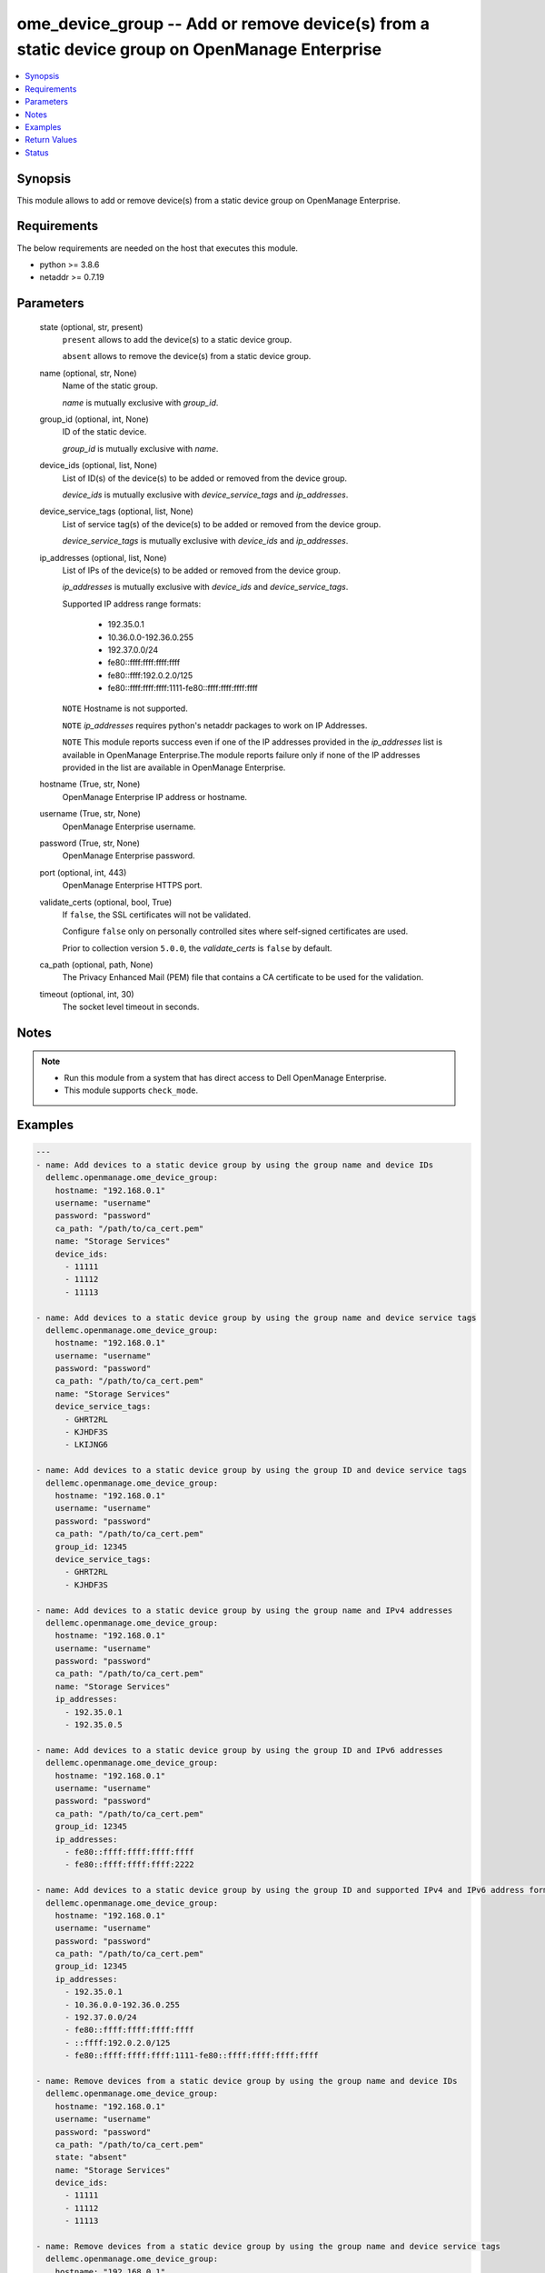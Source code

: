.. _ome_device_group_module:


ome_device_group -- Add or remove device(s) from a static device group on OpenManage Enterprise
===============================================================================================

.. contents::
   :local:
   :depth: 1


Synopsis
--------

This module allows to add or remove device(s) from a static device group on OpenManage Enterprise.



Requirements
------------
The below requirements are needed on the host that executes this module.

- python >= 3.8.6
- netaddr >= 0.7.19



Parameters
----------

  state (optional, str, present)
    ``present`` allows to add the device(s) to a static device group.

    ``absent`` allows to remove the device(s) from a static device group.


  name (optional, str, None)
    Name of the static group.

    *name* is mutually exclusive with *group_id*.


  group_id (optional, int, None)
    ID of the static device.

    *group_id* is mutually exclusive with *name*.


  device_ids (optional, list, None)
    List of ID(s) of the device(s) to be added or removed from the device group.

    *device_ids* is mutually exclusive with *device_service_tags* and *ip_addresses*.


  device_service_tags (optional, list, None)
    List of service tag(s) of the device(s) to be added or removed from the device group.

    *device_service_tags* is mutually exclusive with *device_ids* and *ip_addresses*.


  ip_addresses (optional, list, None)
    List of IPs of the device(s) to be added or removed from the device group.

    *ip_addresses* is mutually exclusive with *device_ids* and *device_service_tags*.

    Supported  IP address range formats:

        - 192.35.0.1

        - 10.36.0.0-192.36.0.255

        - 192.37.0.0/24

        - fe80::ffff:ffff:ffff:ffff

        - fe80::ffff:192.0.2.0/125

        - fe80::ffff:ffff:ffff:1111-fe80::ffff:ffff:ffff:ffff

    ``NOTE`` Hostname is not supported.

    ``NOTE`` *ip_addresses* requires python's netaddr packages to work on IP Addresses.

    ``NOTE`` This module reports success even if one of the IP addresses provided in the *ip_addresses* list is available in OpenManage Enterprise.The module reports failure only if none of the IP addresses provided in the list are available in OpenManage Enterprise.


  hostname (True, str, None)
    OpenManage Enterprise IP address or hostname.


  username (True, str, None)
    OpenManage Enterprise username.


  password (True, str, None)
    OpenManage Enterprise password.


  port (optional, int, 443)
    OpenManage Enterprise HTTPS port.


  validate_certs (optional, bool, True)
    If ``false``, the SSL certificates will not be validated.

    Configure ``false`` only on personally controlled sites where self-signed certificates are used.

    Prior to collection version ``5.0.0``, the *validate_certs* is ``false`` by default.


  ca_path (optional, path, None)
    The Privacy Enhanced Mail (PEM) file that contains a CA certificate to be used for the validation.


  timeout (optional, int, 30)
    The socket level timeout in seconds.





Notes
-----

.. note::
   - Run this module from a system that has direct access to Dell OpenManage Enterprise.
   - This module supports ``check_mode``.




Examples
--------

.. code-block:: yaml+jinja

    
    ---
    - name: Add devices to a static device group by using the group name and device IDs
      dellemc.openmanage.ome_device_group:
        hostname: "192.168.0.1"
        username: "username"
        password: "password"
        ca_path: "/path/to/ca_cert.pem"
        name: "Storage Services"
        device_ids:
          - 11111
          - 11112
          - 11113

    - name: Add devices to a static device group by using the group name and device service tags
      dellemc.openmanage.ome_device_group:
        hostname: "192.168.0.1"
        username: "username"
        password: "password"
        ca_path: "/path/to/ca_cert.pem"
        name: "Storage Services"
        device_service_tags:
          - GHRT2RL
          - KJHDF3S
          - LKIJNG6

    - name: Add devices to a static device group by using the group ID and device service tags
      dellemc.openmanage.ome_device_group:
        hostname: "192.168.0.1"
        username: "username"
        password: "password"
        ca_path: "/path/to/ca_cert.pem"
        group_id: 12345
        device_service_tags:
          - GHRT2RL
          - KJHDF3S

    - name: Add devices to a static device group by using the group name and IPv4 addresses
      dellemc.openmanage.ome_device_group:
        hostname: "192.168.0.1"
        username: "username"
        password: "password"
        ca_path: "/path/to/ca_cert.pem"
        name: "Storage Services"
        ip_addresses:
          - 192.35.0.1
          - 192.35.0.5

    - name: Add devices to a static device group by using the group ID and IPv6 addresses
      dellemc.openmanage.ome_device_group:
        hostname: "192.168.0.1"
        username: "username"
        password: "password"
        ca_path: "/path/to/ca_cert.pem"
        group_id: 12345
        ip_addresses:
          - fe80::ffff:ffff:ffff:ffff
          - fe80::ffff:ffff:ffff:2222

    - name: Add devices to a static device group by using the group ID and supported IPv4 and IPv6 address formats.
      dellemc.openmanage.ome_device_group:
        hostname: "192.168.0.1"
        username: "username"
        password: "password"
        ca_path: "/path/to/ca_cert.pem"
        group_id: 12345
        ip_addresses:
          - 192.35.0.1
          - 10.36.0.0-192.36.0.255
          - 192.37.0.0/24
          - fe80::ffff:ffff:ffff:ffff
          - ::ffff:192.0.2.0/125
          - fe80::ffff:ffff:ffff:1111-fe80::ffff:ffff:ffff:ffff

    - name: Remove devices from a static device group by using the group name and device IDs
      dellemc.openmanage.ome_device_group:
        hostname: "192.168.0.1"
        username: "username"
        password: "password"
        ca_path: "/path/to/ca_cert.pem"
        state: "absent"
        name: "Storage Services"
        device_ids:
          - 11111
          - 11112
          - 11113

    - name: Remove devices from a static device group by using the group name and device service tags
      dellemc.openmanage.ome_device_group:
        hostname: "192.168.0.1"
        username: "username"
        password: "password"
        ca_path: "/path/to/ca_cert.pem"
        state: "absent"
        name: "Storage Services"
        device_service_tags:
          - GHRT2RL
          - KJHDF3S
          - LKIJNG6

    - name: Remove devices from a static device group by using the group ID and device service tags
      dellemc.openmanage.ome_device_group:
        hostname: "192.168.0.1"
        username: "username"
        password: "password"
        ca_path: "/path/to/ca_cert.pem"
        state: "absent"
        group_id: 12345
        device_service_tags:
          - GHRT2RL
          - KJHDF3S

    - name: Remove devices from a static device group by using the group name and IPv4 addresses
      dellemc.openmanage.ome_device_group:
        hostname: "192.168.0.1"
        username: "username"
        password: "password"
        ca_path: "/path/to/ca_cert.pem"
        state: "absent"
        name: "Storage Services"
        ip_addresses:
          - 192.35.0.1
          - 192.35.0.5

    - name: Remove devices from a static device group by using the group ID and IPv6 addresses
      dellemc.openmanage.ome_device_group:
        hostname: "192.168.0.1"
        username: "username"
        password: "password"
        ca_path: "/path/to/ca_cert.pem"
        state: "absent"
        group_id: 12345
        ip_addresses:
          - fe80::ffff:ffff:ffff:ffff
          - fe80::ffff:ffff:ffff:2222

    - name: Remove devices from a static device group by using the group ID and supported IPv4 and IPv6 address formats.
      dellemc.openmanage.ome_device_group:
        hostname: "192.168.0.1"
        username: "username"
        password: "password"
        ca_path: "/path/to/ca_cert.pem"
        state: "absent"
        group_id: 12345
        ip_addresses:
          - 192.35.0.1
          - 10.36.0.0-192.36.0.255
          - 192.37.0.0/24
          - fe80::ffff:ffff:ffff:ffff
          - ::ffff:192.0.2.0/125
          - fe80::ffff:ffff:ffff:1111-fe80::ffff:ffff:ffff:ffff



Return Values
-------------

msg (always, str, ['Successfully added member(s) to the device group.'])
  Overall status of the device group settings.


group_id (success, int, 21078)
  ID of the group.


ip_addresses_added (success, list, 21078)
  IP Addresses which are added to the device group.


error_info (on HTTP error, dict, {'error': {'code': 'Base.1.0.GeneralError', 'message': 'A general error has occurred. See ExtendedInfo for more information.', '@Message.ExtendedInfo': [{'MessageId': 'GEN1234', 'RelatedProperties': [], 'Message': 'Unable to process the request because an error occurred.', 'MessageArgs': [], 'Severity': 'Critical', 'Resolution': 'Retry the operation. If the issue persists, contact your system administrator.'}]}})
  Details of the HTTP Error.





Status
------





Authors
~~~~~~~

- Felix Stephen (@felixs88)
- Sajna Shetty(@Sajna-Shetty)
- Abhishek Sinha (@Abhishek-Dell)

